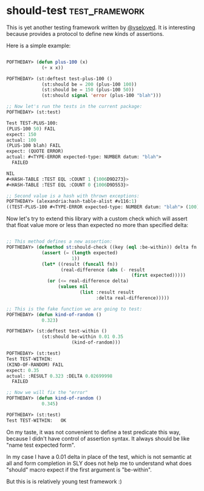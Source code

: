 * should-test :test_framework:
:PROPERTIES:
:Documentation: :)
:Docstrings: :)
:Tests:    :)
:Examples: :)
:RepositoryActivity: :)
:CI:       :(
:END:

This is yet another testing framework written by [[https://twitter.com/vseloved][@vseloved]]. It is
interesting because provides a protocol to define new kinds of
assertions.

Here is a simple example:

#+BEGIN_SRC lisp

POFTHEDAY> (defun plus-100 (x)
             (+ x x))

POFTHEDAY> (st:deftest test-plus-100 ()
             (st:should be = 200 (plus-100 100))
             (st:should be = 150 (plus-100 50))
             (st:should signal 'error (plus-100 "blah")))

;; Now let's run the tests in the current package:
POFTHEDAY> (st:test)

Test TEST-PLUS-100: 
(PLUS-100 50) FAIL
expect: 150
actual: 100
(PLUS-100 blah) FAIL
expect: (QUOTE ERROR)
actual: #<TYPE-ERROR expected-type: NUMBER datum: "blah">
  FAILED

NIL
#<HASH-TABLE :TEST EQL :COUNT 1 {1006D9D273}>
#<HASH-TABLE :TEST EQL :COUNT 0 {1006D9D553}>

;; Second value is a hash with thrown exceptions:
POFTHEDAY> (alexandria:hash-table-alist #v116:1)
((TEST-PLUS-100 #<TYPE-ERROR expected-type: NUMBER datum: "blah"> (100)))

#+END_SRC

Now let's try to extend this library with a custom check which will
assert that float value more or less than expected no more than
specified delta:

#+BEGIN_SRC lisp

;; This method defines a new assertion:
POFTHEDAY> (defmethod st:should-check ((key (eql :be-within)) delta fn &rest expected)
             (assert (= (length expected)
                        1))
             (let* ((result (funcall fn))
                    (real-difference (abs (- result
                                              (first expected)))))
               (or (<= real-difference delta)
                   (values nil
                           (list :result result
                                 :delta real-difference)))))

;; This is the fake function we are going to test:
POFTHEDAY> (defun kind-of-random ()
             0.323)

POFTHEDAY> (st:deftest test-within ()
             (st:should be-within 0.01 0.35
                        (kind-of-random)))

POFTHEDAY> (st:test)
Test TEST-WITHIN: 
(KIND-OF-RANDOM) FAIL
expect: 0.35
actual: :RESULT 0.323 :DELTA 0.02699998
  FAILED

;; Now we will fix the "error"
POFTHEDAY> (defun kind-of-random ()
             0.345)

POFTHEDAY> (st:test)
Test TEST-WITHIN:   OK

#+END_SRC

On my taste, it was not convenient to define a test predicate this way,
because I didn't have control of assertion syntax. It always should be
like "name test expected form".

In my case I have a 0.01 delta in place of the test, which is not
semantic at all and form completion in SLY does not help me to
understand what does "should" macro expect if the first argument is
"be-within".

But this is is relatively young test framework :)
